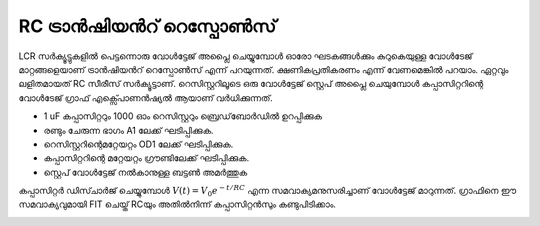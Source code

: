 ..  UNTRANSLATED

RC ട്രാൻഷിയൻറ് റെസ്പോൺസ് 
--------------------------
LCR സർക്യൂട്ടുകളിൽ പെട്ടന്നൊരു വോൾട്ടേജ് അപ്ലൈ ചെയ്യുമ്പോൾ ഓരോ ഘടകങ്ങൾക്കും കുറുകെയുള്ള വോൾടേജ് മാറ്റങ്ങളെയാണ് ട്രാൻഷിയൻറ് റെസ്പോൺസ്  എന്ന് പറയുന്നത്. ക്ഷണികപ്രതികരണം എന്ന് വേണമെങ്കിൽ പറയാം.
ഏറ്റവും ലളിതമായത്  RC സീരീസ് സർക്യൂട്ടാണ്. റെസിസ്റ്ററിലൂടെ  ഒരു വോൾട്ടേജ് സ്റ്റെപ് അപ്ലൈ ചെയുമ്പോൾ  കപ്പാസിറ്ററിന്റെ വോൾടേജ്  ഗ്രാഫ് എക്സ്പൊണൻഷ്യൽ ആയാണ് വർധിക്കുന്നത്.

.. image:: schematics/RCtransient.svg
	   :width: 300px

- 1 uF കപ്പാസിറ്ററും  1000 ഓം റെസിസ്റ്ററും ബ്രെഡ്‌ബോർഡിൽ ഉറപ്പിക്കുക
-  രണ്ടും ചേരുന്ന ഭാഗം A1 ലേക്ക് ഘടിപ്പിക്കുക.    
-  റെസിസ്റ്ററിന്റെമറ്റേയറ്റം OD1 ലേക്ക് ഘടിപ്പിക്കുക. 
-  കപ്പാസിറ്ററിന്റെ മറ്റേയറ്റം  ഗ്രൗണ്ടിലേക്ക് ഘടിപ്പിക്കുക.
-  സ്റ്റെപ് വോൾട്ടേജ് നൽകാനുള്ള ബട്ടൺ അമർത്തുക 


കപ്പാസിറ്റർ ഡിസ്ചാർജ് ചെയ്യുമ്പോൾ :math:`V(t) = V_0 e^{− t/RC}` എന്ന സമവാക്യമനുസരിച്ചാണ് വോൾട്ടേജ് മാറുന്നത്. ഗ്രാഫിനെ ഈ സമവാക്യവുമായി FIT ചെയ്ത് RCയും അതിൽനിന്ന് കപ്പാസിറ്റൻസും കണ്ടുപിടിക്കാം.

.. image:: pics/RCtransient-screen.png
        :width: 300px


